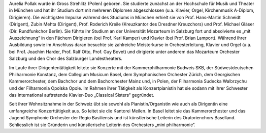 Aurelia Pollak wurde in Gross Strehlitz (Polen) geboren. Sie studierte zunächst an der Hochschule für Musik und Theater in München und hat ihr Studium dort mit mehreren Diplomen abgeschlossen (u.a. Klavier, Orgel, Kirchenmusik A-Diplom, Dirigieren). Die wichtigsten Impulse während des Studiums in München erhielt sie von Prof. Hans-Martin Schneidt (Dirigent), Zubin Mehta (Dirigent), Prof. Roderich Kreile (Kreuzkantor des Dresdner Kreuzchors) und Prof. Michael Gläser (Dir. Rundfunkchor Berlin). Sie führte ihr Studium an der Universität Mozarteum in Salzburg fort und absolvierte es „mit Auszeichnung“ in den Fächern Dirigieren (bei Prof. Karl Kamper) und Klavier (bei Prof. Brian Lamport). Während ihrer Ausbildung sowie im Anschluss daran besuchte sie zahlreiche Meisterkurse in Orchesterleitung, Klavier und Orgel (u.a. bei Prof. Joachim Harder, Prof. Ralf Otto, Prof. Guy Bovet) und dirigierte unter anderem das Mozarteum Orchester Salzburg und den Chor des Salzburger Landestheaters.

 

Im Laufe ihrer Dirigententätigkeit leitete sie Konzerte mit der Kammerphilharmonie Budweis SKB, der Südwestdeutschen Philharmonie Konstanz, dem Collegium Musicum Basel, dem Symphonischen Orchester Zürich, dem Georgischen Kammerorchester, dem Bachchor und dem Bachorchester Mainz und, in Polen, der Filharmonia Sudecka Walbrzychu und der Filharmonia Opolska Opole. Im Rahmen ihrer Tätigkeit als Konzertpianistin hat sie sodann mit ihrer Schwester das international auftretende Klavier-Duo „Classical Sisters“ gegründet.

 

Seit ihrer Wohnsitznahme in der Schweiz übt sie sowohl als Pianistin/Organistin wie auch als Dirigentin eine umfangreiche Konzerttätigkeit aus. So leitet sie die Kantorei Meilen. In Basel leitet sie das Kammerorchester und das Jugend Symphonie Orchester der Regio Basiliensis und ist künstlerische Leiterin des Oratorienchors Baselland. Schliesslich ist sie Gründerin und künstlerische Leiterin des Orchesters „mini philharmonie“.

 
